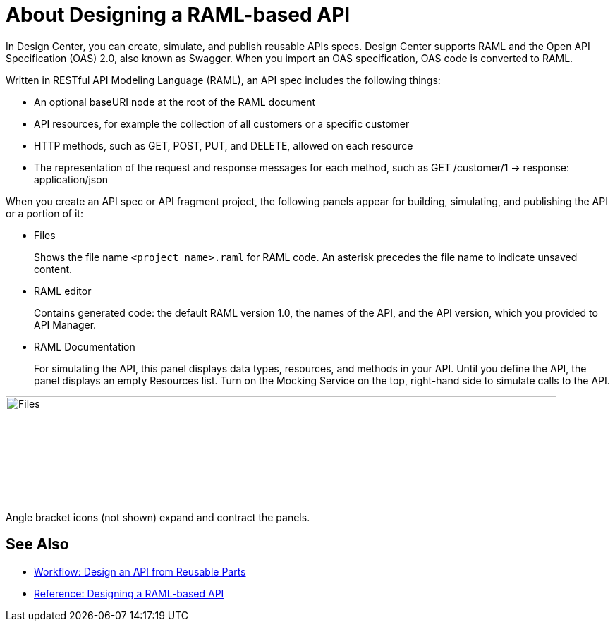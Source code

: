 = About Designing a RAML-based API

// tech review by Christian, week of mid-April 2017 (kris 4/18/2017)

In Design Center, you can create, simulate, and publish reusable APIs specs. Design Center supports RAML and the Open API Specification (OAS) 2.0, also known as Swagger. When you import an OAS specification, OAS code is converted to RAML. 

Written in RESTful API Modeling Language (RAML), an API spec includes the following things:

* An optional baseURI node at the root of the RAML document

* API resources, for example the collection of all customers or a specific customer

* HTTP methods, such as GET, POST, PUT, and DELETE, allowed on each resource

* The representation of the request and response messages for each method, such as GET /customer/1 → response: application/json

When you create an API spec or API fragment project, the following panels appear for building, simulating, and publishing the API or a portion of it:

* Files
+
Shows the file name `<project name>.raml` for RAML code. An asterisk precedes the file name to indicate unsaved content.

* RAML editor
+
Contains generated code: the default RAML version 1.0, the names of the API, and the API version, which you provided to API Manager.

* RAML Documentation 
+
For simulating the API, this panel displays data types, resources, and methods in your API. Until you define the API, the panel displays an empty Resources list. Turn on the Mocking Service on the top, right-hand side to simulate calls to the API.

image::designer-panels.png[Files, RAML Editor, RAML Documentation,height=149,width=781]

Angle bracket icons (not shown) expand and contract the panels.

== See Also

* link:/design-center/v/1.0/workflow-design-api-reusable[Workflow: Design an API from Reusable Parts]
* link:/design-center/v/1.0/designing-api-reference[Reference: Designing a RAML-based API]

